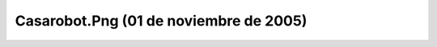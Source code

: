 

Casarobot.Png (01 de noviembre de 2005)
=======================================
.. image:: ../../casarobot.png
    :align: center

